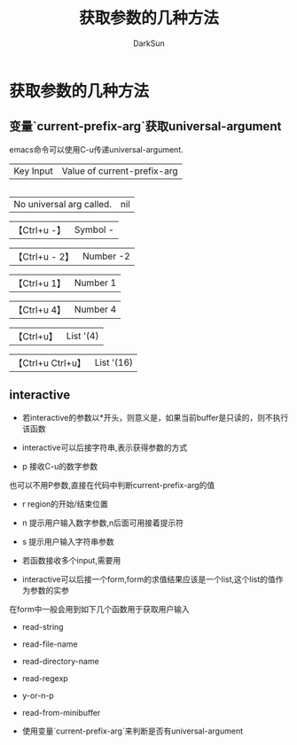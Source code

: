#+TITLE: 获取参数的几种方法
#+AUTHOR: DarkSun

* 目录                                                    :TOC_4_gh:noexport:
- [[#获取参数的几种方法][获取参数的几种方法]]
  - [[#变量current-prefix-arg获取universal-argument][变量`current-prefix-arg`获取universal-argument]]
  - [[#interactive][interactive]]

* 获取参数的几种方法

** 变量`current-prefix-arg`获取universal-argument



   emacs命令可以使用C-u传递universal-argument.

   | Key Input                | Value of current-prefix-arg |

   |--------------------------+-----------------------------|

   | No universal arg called. | nil                         |

   | 【Ctrl+u -】             | Symbol -                    |

   | 【Ctrl+u - 2】           | Number -2                   |

   | 【Ctrl+u 1】             | Number 1                    |

   | 【Ctrl+u 4】             | Number 4                    |

   | 【Ctrl+u】               | List '(4)                   |

   | 【Ctrl+u Ctrl+u】        | List '(16)                  |

** interactive

   * 若interactive的参数以*开头，则意义是，如果当前buffer是只读的，则不执行该函数

   * interactive可以后接字符串,表示获得参数的方式

   * p 接收C-u的数字参数



   也可以不用P参数,直接在代码中判断current-prefix-arg的值

   * r region的开始/结束位置

   * n 提示用户输入数字参数,n后面可用接着提示符

   * s 提示用户输入字符串参数

   * 若函数接收多个input,需要用\n来分隔

   * interactive可以后接一个form,form的求值结果应该是一个list,这个list的值作为参数的实参



   在form中一般会用到如下几个函数用于获取用户输入

   * read-string

   * read-file-name

   * read-directory-name

   * read-regexp

   * y-or-n-p

   * read-from-minibuffer

   * 使用变量`current-prefix-arg`来判断是否有universal-argument
